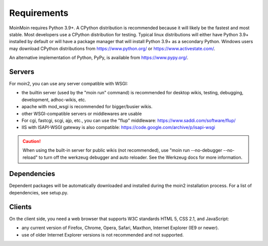 ============
Requirements
============

MoinMoin requires Python 3.9+. A CPython distribution is
recommended because it will likely be the fastest and most stable.
Most developers use a CPython distribution for testing.
Typical linux distributions will either have Python 3.9+ installed by
default or will have a package manager that will install Python 3.9+
as a secondary Python.
Windows users may download CPython distributions from  https://www.python.org/ or
https://www.activestate.com/.

An alternative implementation of Python, PyPy, is available
from https://www.pypy.org/.


Servers
=======

For moin2, you can use any server compatible with WSGI:

* the builtin server (used by the "moin run" command) is recommended for
  desktop wikis, testing, debugging, development, adhoc-wikis, etc.
* apache with mod_wsgi is recommended for bigger/busier wikis.
* other WSGI-compatible servers or middlewares are usable
* For cgi, fastcgi, scgi, ajp, etc., you can use the "flup" middleware:
  https://www.saddi.com/software/flup/
* IIS with ISAPI-WSGI gateway is also compatible: https://code.google.com/archive/p/isapi-wsgi


.. caution:: When using the built-in server for public wikis (not recommended), use
        "moin run --no-debugger --no-reload" to turn off the werkzeug debugger and auto reloader.
        See the Werkzeug docs for more information.


Dependencies
============

Dependent packages will be automatically downloaded and installed during the
moin2 installation process. For a list of dependencies, see setup.py.


Clients
=======
On the client side, you need a web browser that supports W3C standards HTML 5, CSS 2.1, and JavaScript:

* any current version of Firefox, Chrome, Opera, Safari, Maxthon, Internet Explorer (IE9 or newer).
* use of older Internet Explorer versions is not recommended and not supported.
